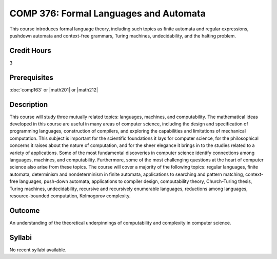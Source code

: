 .. index:: formal languages and automata

COMP 376: Formal Languages and Automata
=======================================

This course introduces formal language theory, including such topics as finite automata and regular expressions, pushdown automata and context-free grammars, Turing machines, undecidability, and the halting problem.

Credit Hours
-----------------------

3

Prerequisites
------------------------------

:doc:`comp163` or |math201| or |math212|

Description
--------------------

This course will study three mutually related topics: languages,
machines, and computability. The mathematical ideas developed in this
course are useful in many areas of computer science, including the
design and specification of programming languages, construction of
compilers, and exploring the capabilities and limitations of mechanical
computation. This subject is important for the scientific foundations it
lays for computer science, for the philosophical concerns it raises
about the nature of computation, and for the sheer elegance it brings in
to the studies related to a variety of applications. Some of the most
fundamental discoveries in computer science identify connections among
languages, machines, and computability. Furthermore, some of the most
challenging questions at the heart of computer science also arise from
these topics. The course will cover a majority of the following topics:
regular languages, finite automata, determinism and nondeterminism in
finite automata, applications to searching and pattern matching,
context-free languages, push-down automata, applications to compiler
design, computability theory, Church-Turing thesis, Turing machines,
undecidability, recursive and recursively enumerable languages,
reductions among languages, resource-bounded computation, Kolmogorov
complexity.

Outcome
------------

An understanding of the theoretical underpinnings of computability and complexity in computer science.

Syllabi
----------------------

No recent syllabi available.
